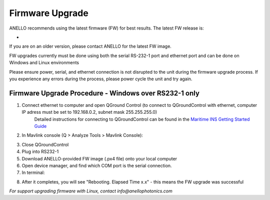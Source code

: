 ======================
Firmware Upgrade
======================

ANELLO recommends using the latest firmware (FW) for best results. The latest FW release is:

- 

If you are on an older version, please contact ANELLO for the latest FW image.

FW upgrades currently must be done using both the serial RS-232-1 port and ethernet port and can be done on Windows and Linux environments

Please ensure power, serial, and ethernet connection is not disrupted to the unit during the firmware upgrade process. 
If you experience any errors during the process, please power cycle the unit and try again.

Firmware Upgrade Procedure - Windows over RS232-1 only
-------------------------------------------------------
1. Connect ethernet to computer and open QGround Control (to connect to QGroundControl with ethernet, computer IP adress must be set to 192.168.0.2, subnet mask 255.255.255.0)
    Detailed instructions for connecting to QGroundControl can be found in the `Maritime INS Getting Started Guide <https://docs-a1.readthedocs.io/en/maritime_ins/getting_started_maritimeins.html>`_

2. In Mavlink console (Q > Analyze Tools > Mavlink Console):

.. code-block:: python
    :caption: Mavlink console

    reboot -b

3. Close QGroundControl
4. Plug into RS232-1
5. Download ANELLO-provided FW image (.px4 file) onto your local computer
6. Open device manager, and find which COM port is the serial connection.
7. In terminal:

.. code-block:: python
    :caption: Terminal
    
        # cd into folder with px4_uploader.py
        python px_uploader.py --port COM5 --baud-bootloader 115200 /Users/user1/Downloads/anello_maritime_default.px4
        # Change "COM5" to match your port that the Maritime INS is plugged into
        # Change "/Users/user1/Downloads/anello_maritime_default.px4" to the path to the ANELLO-provided FW image (.px4 file) on your local computer

8. After it completes, you will see "Rebooting. Elapsed Time x.x" - this means the FW upgrade was successful


*For support upgrading firmware with Linux, contact info@anellophotonics.com*